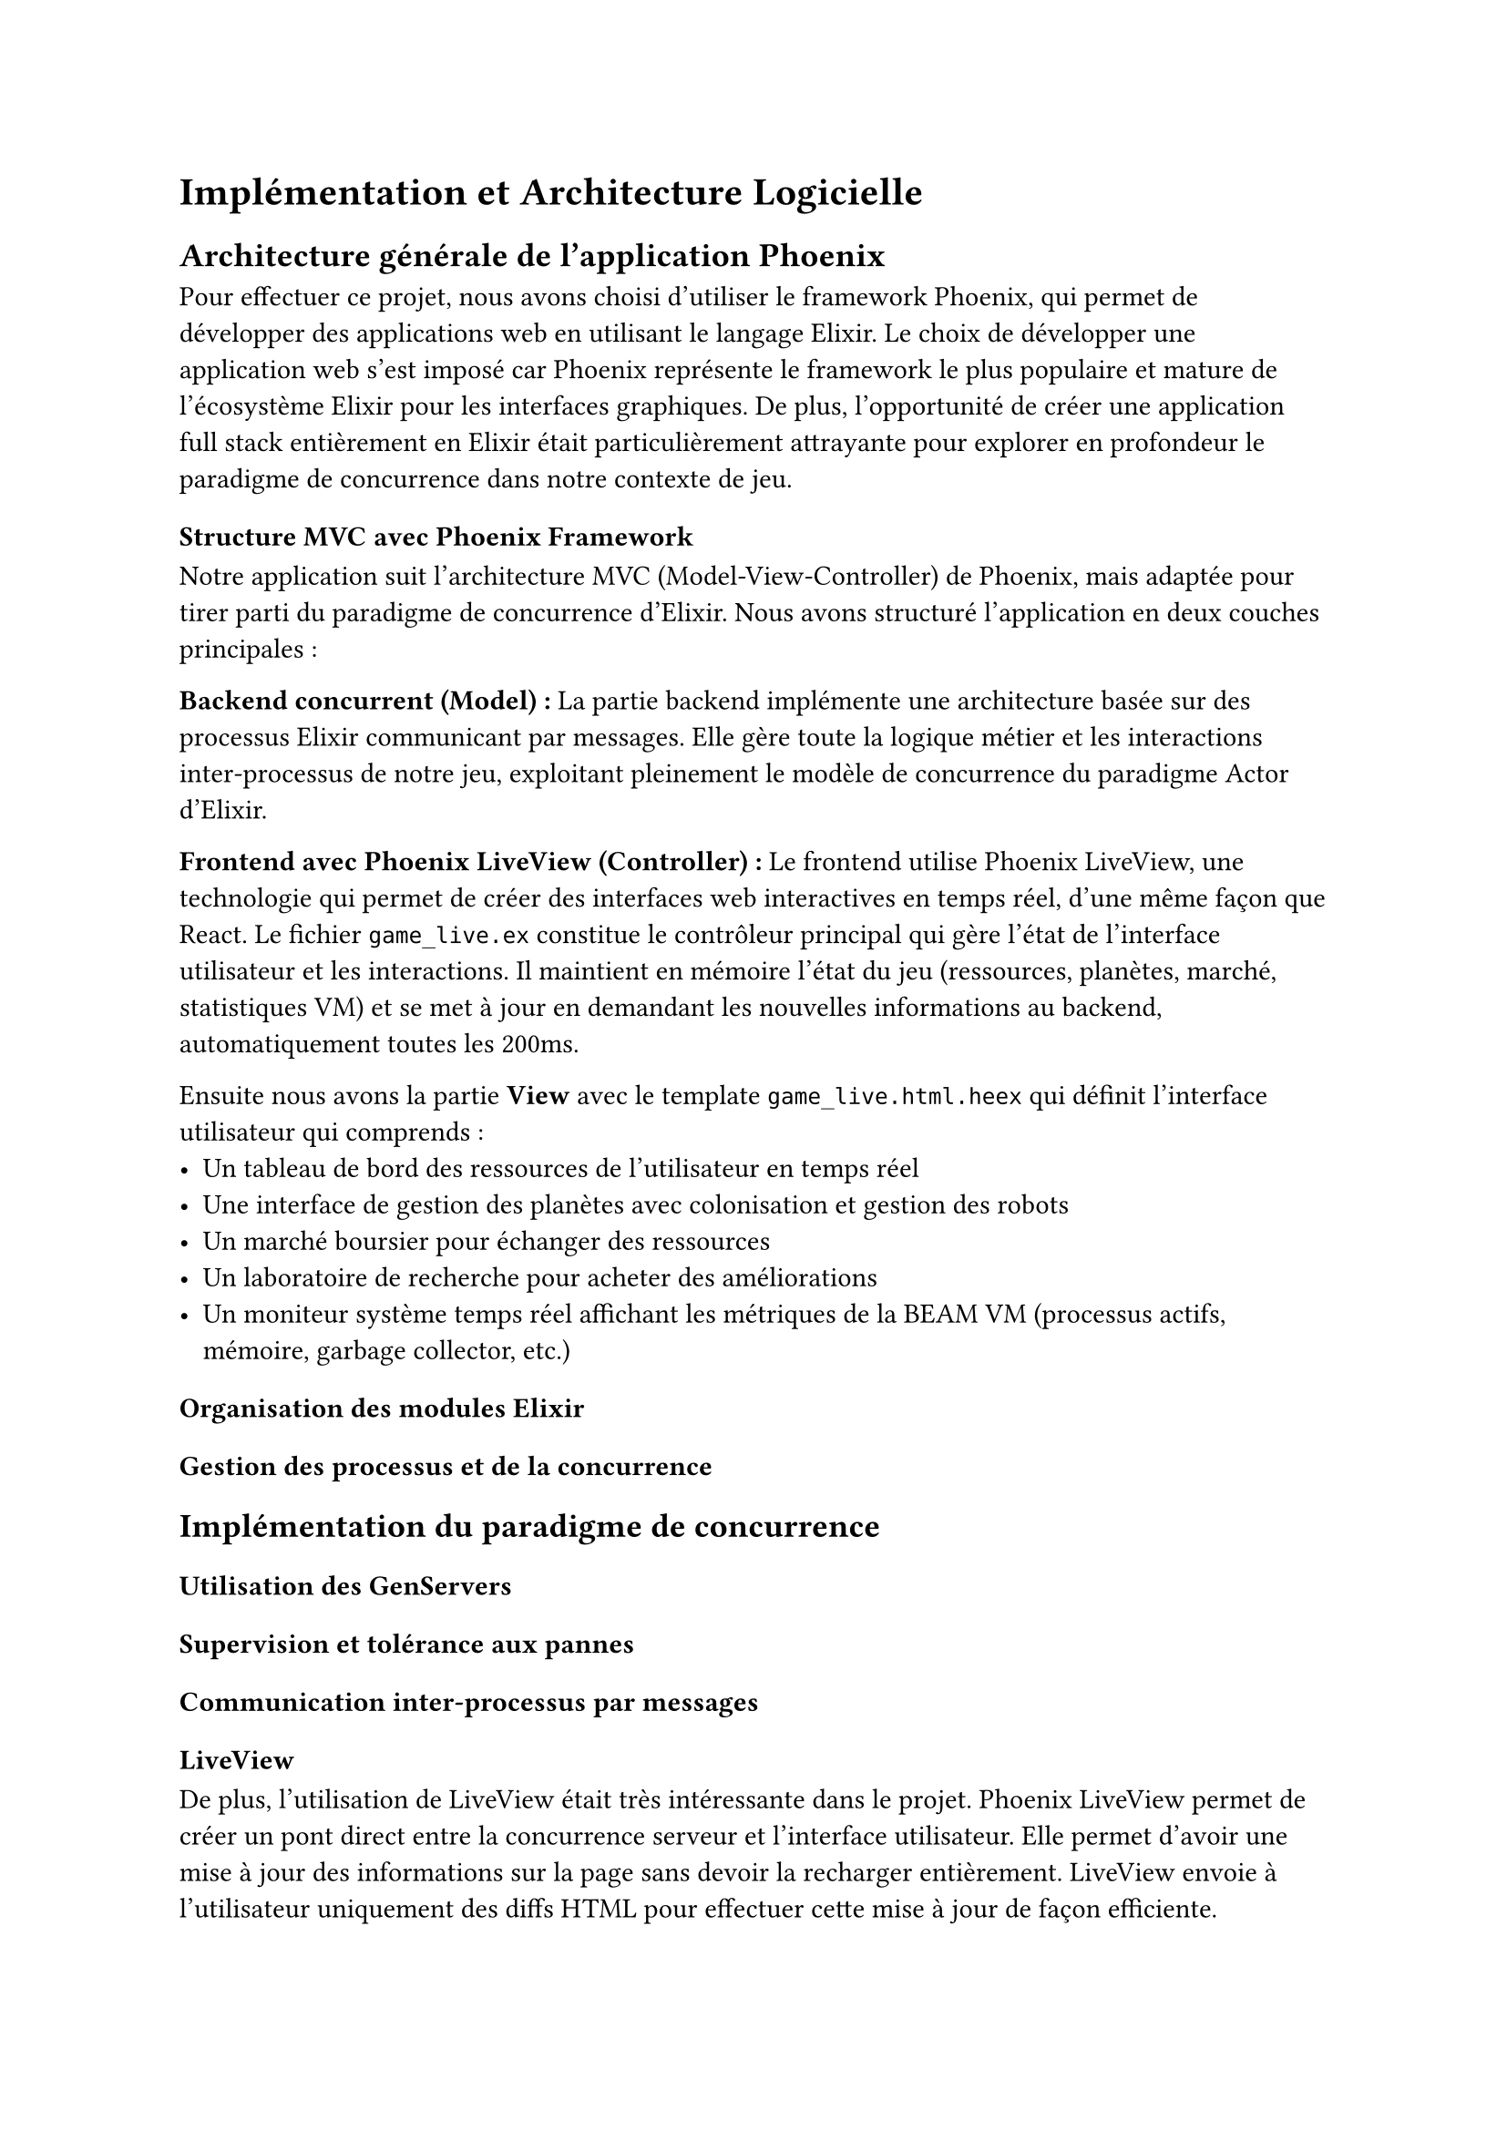 = Implémentation et Architecture Logicielle

== Architecture générale de l'application Phoenix

Pour effectuer ce projet, nous avons choisi d'utiliser le framework Phoenix, qui permet de développer des applications web en utilisant le langage Elixir. Le choix de développer une application web s'est imposé car Phoenix représente le framework le plus populaire et mature de l'écosystème Elixir pour les interfaces graphiques. De plus, l'opportunité de créer une application full stack entièrement en Elixir était particulièrement attrayante pour explorer en profondeur le paradigme de concurrence dans notre contexte de jeu.

=== Structure MVC avec Phoenix Framework

Notre application suit l'architecture MVC (Model-View-Controller) de Phoenix, mais adaptée pour tirer parti du paradigme de concurrence d'Elixir. Nous avons structuré l'application en deux couches principales :

*Backend concurrent (Model) :* La partie backend implémente une architecture basée sur des processus Elixir communicant par messages. Elle gère toute la logique métier et les interactions inter-processus de notre jeu, exploitant pleinement le modèle de concurrence du paradigme Actor d'Elixir.

*Frontend avec Phoenix LiveView (Controller) :* Le frontend utilise Phoenix LiveView, une technologie qui permet de créer des interfaces web interactives en temps réel, d'une même façon que React. Le fichier `game_live.ex` constitue le contrôleur principal qui gère l'état de l'interface utilisateur et les interactions. Il maintient en mémoire l'état du jeu (ressources, planètes, marché, statistiques VM) et se met à jour en demandant les nouvelles informations au backend, automatiquement toutes les 200ms.

Ensuite nous avons la partie *View* avec le template `game_live.html.heex` qui définit l'interface utilisateur qui comprends :
- Un tableau de bord des ressources de l'utilisateur en temps réel
- Une interface de gestion des planètes avec colonisation et gestion des robots
- Un marché boursier pour échanger des ressources
- Un laboratoire de recherche pour acheter des améliorations
- Un moniteur système temps réel affichant les métriques de la BEAM VM (processus actifs, mémoire, garbage collector, etc.)

=== Organisation des modules Elixir

=== Gestion des processus et de la concurrence

== Implémentation du paradigme de concurrence

=== Utilisation des GenServers

=== Supervision et tolérance aux pannes

=== Communication inter-processus par messages

=== LiveView

De plus, l'utilisation de LiveView était très intéressante dans le projet. Phoenix LiveView permet de créer un pont direct entre la concurrence serveur et l'interface utilisateur. Elle permet d'avoir une mise à jour des informations sur la page sans devoir la recharger entièrement. LiveView envoie à l'utilisateur uniquement des diffs HTML pour effectuer cette mise à jour de façon efficiente.

*Communication asynchrone temps réel :*

Ici, on a mis en place un système de mise à jour des informations liées à l'interface directement dans notre LiveView. Toutes les 200ms, un timer envoie un message `:updateDisplay` au processus LiveView (référencé par `self()`), qui déclenche l'exécution de la fonction `handle_info/2` correspondante. 

*Flow d'execution d'un processus Live View*

```elixir
:timer.send_interval(200, self(), :updateDisplay)
# ↓ Toutes les 200ms
# Message {:updateDisplay} → Mailbox du processus LiveView
# ↓ Traitement asynchrone
def handle_info(:updateDisplay, socket) do
  # Mise à jour des données
end
```

Ce système permet d'avoir une mise à jour des informations utilisateur complètement asynchrone, créant un pont entre la concurrence du backend et l'interface utilisateur.

*Communication événementielle via PubSub :*

Pour afficher des informations du backend vers le frontend de façon complètement asynchrone, sans polling ni requêtes de mise à jour, nous avons utilisé le système `PubSub.broadcast` qui diffuse des messages. Le processus LiveView s'abonne à ces messages via `PubSub.subscribe` et les affiche automatiquement dès leur réception. Nous avons utilisé cette fonctionnalité pour la gestion des événements galactiques aléatoires.

== Aspects techniques spécifiques

=== Configuration de l'application Phoenix



=== Déploiement et scalabilité

Pour le moment, l'application n'est pas déployée. La raison principale de ce manque de déploiement réside dans la façon dont nous avons développé l'application. En effet, il n'y a pas de mécanisme de sessions mis en place et toute personne se connectant sur le serveur aura accès à la même partie en cours.

Ce n'est pas vraiment un problème pour nous car nous avons utilisé Phoenix Framework pour sa popularité et sa gestion graphique, non pour ses capacités web multi-utilisateurs avec les websockets. L'objectif était d'explorer le paradigme de concurrence d'Elixir dans un contexte applicatif complet plutôt que de créer une véritable application web distribuée.

#pagebreak()

= Retour d'Expérience

== Expérience avec le paradigme de concurrence



=== Avantages observés dans la pratique

=== Défis rencontrés et solutions adoptées

=== Comparaison avec d'autres paradigmes de concurrence

== Retour sur le langage Elixir

=== Courbe d'apprentissage et adaptation

Le langage 

=== Points forts du langage découverts

=== Limitations rencontrées

=== Écosystème et communauté

== Expérience avec Phoenix Framework

=== Facilité de développement web

=== Performance et réactivité

=== Outils de développement et debugging

=== Intégration avec l'écosystème Elixir/OTP

#pagebreak()

= Conclusion

== Synthèse des apprentissages

== Pertinence du paradigme de concurrence pour ce type de projet

== Perspectives d'amélioration et évolutions futures

== Recommandations pour de futurs projets similaires 
